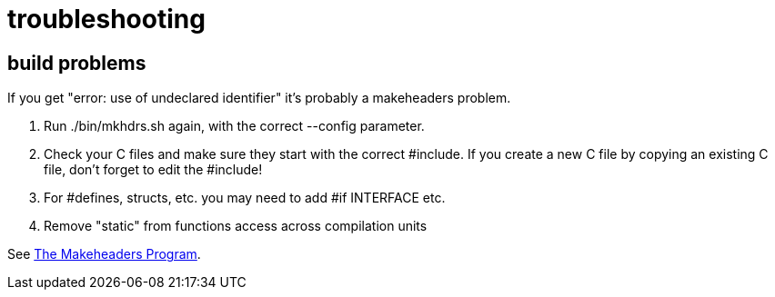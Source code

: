 = troubleshooting


== build problems

If you get "error: use of undeclared identifier" it's probably a makeheaders problem.

1. Run ./bin/mkhdrs.sh again, with the correct --config parameter.
2. Check your C files and make sure they start with the correct
#include. If you create a new C file by copying an existing C file,
don't forget to edit the #include!
3. For #defines, structs, etc. you may need to add #if INTERFACE etc.
4. Remove "static" from functions access across compilation units

See https://www.hwaci.com/sw/mkhdr/makeheaders.html[The Makeheaders Program].
